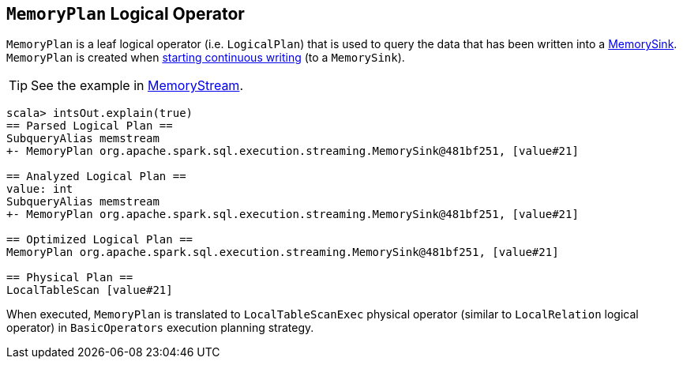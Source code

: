 == [[MemoryPlan]] `MemoryPlan` Logical Operator

`MemoryPlan` is a leaf logical operator (i.e. `LogicalPlan`) that is used to query the data that has been written into a link:spark-sql-streaming-MemorySink.adoc[MemorySink]. `MemoryPlan` is created when link:spark-sql-streaming-DataStreamWriter.adoc#start[starting continuous writing] (to a `MemorySink`).

TIP: See the example in link:spark-sql-streaming-MemoryStream.adoc[MemoryStream].

```
scala> intsOut.explain(true)
== Parsed Logical Plan ==
SubqueryAlias memstream
+- MemoryPlan org.apache.spark.sql.execution.streaming.MemorySink@481bf251, [value#21]

== Analyzed Logical Plan ==
value: int
SubqueryAlias memstream
+- MemoryPlan org.apache.spark.sql.execution.streaming.MemorySink@481bf251, [value#21]

== Optimized Logical Plan ==
MemoryPlan org.apache.spark.sql.execution.streaming.MemorySink@481bf251, [value#21]

== Physical Plan ==
LocalTableScan [value#21]
```

When executed, `MemoryPlan` is translated to `LocalTableScanExec` physical operator (similar to `LocalRelation` logical operator) in `BasicOperators` execution planning strategy.
